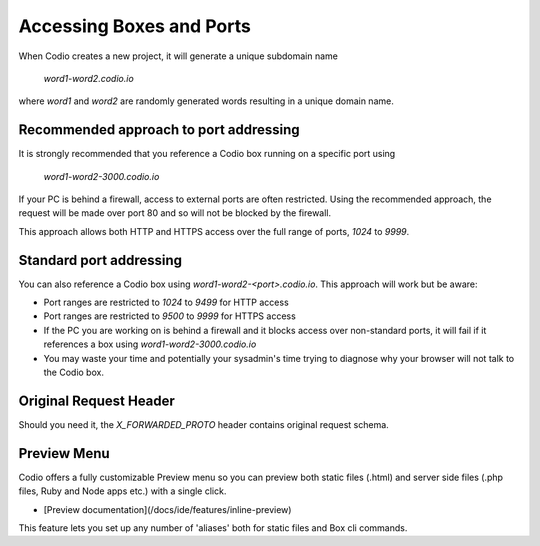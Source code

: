 .. _external access:

Accessing Boxes and Ports
=========================


When Codio creates a new project, it will generate a unique subdomain name

    `word1-word2.codio.io`

where `word1` and `word2` are randomly generated words resulting in a unique domain name.

Recommended approach to port addressing
---------------------------------------
It is strongly recommended that you reference a Codio box running on a specific port using 

    `word1-word2-3000.codio.io`

If your PC is behind a firewall, access to external ports are often restricted. Using the recommended approach, the request will be made over port 80 and so will not be blocked by the firewall. 

This approach allows both HTTP and HTTPS access over the full range of ports, `1024` to `9999`.


Standard port addressing
------------------------
You can also reference a Codio box using `word1-word2-<port>.codio.io`. This approach will work but be aware:

- Port ranges are restricted to `1024` to `9499` for HTTP access
- Port ranges are restricted to `9500` to `9999` for HTTPS access
- If the PC you are working on is behind a firewall and it blocks access over non-standard ports, it will fail if it references a box using `word1-word2-3000.codio.io`
- You may waste your time and potentially your sysadmin's time trying to diagnose why your browser will not talk to the Codio box.

Original Request Header
-----------------------
Should you need it, the `X_FORWARDED_PROTO` header contains original request schema.


Preview Menu
------------
Codio offers a fully customizable Preview menu so you can preview both static files (.html) and server side files (.php files, Ruby and Node apps etc.) with a single click.

- [Preview documentation](/docs/ide/features/inline-preview)

This feature lets you set up any number of 'aliases' both for static files and Box cli commands.
